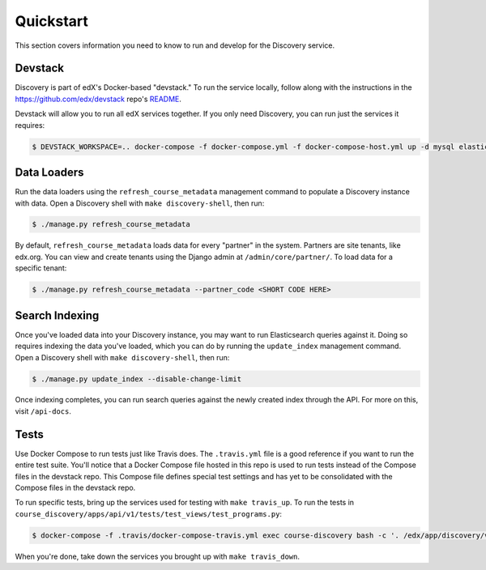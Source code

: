 Quickstart
==========

This section covers information you need to know to run and develop for the Discovery service.

Devstack
--------

Discovery is part of edX's Docker-based "devstack." To run the service locally, follow along with the instructions in the https://github.com/edx/devstack repo's `README`_.

.. _README: https://github.com/edx/devstack/blob/master/README.rst

Devstack will allow you to run all edX services together. If you only need Discovery, you can run just the services it requires:

.. code-block:: bash

    $ DEVSTACK_WORKSPACE=.. docker-compose -f docker-compose.yml -f docker-compose-host.yml up -d mysql elasticsearch memcached discovery

Data Loaders
------------

Run the data loaders using the ``refresh_course_metadata`` management command to populate a Discovery instance with data. Open a Discovery shell with ``make discovery-shell``, then run:

.. code-block:: bash

    $ ./manage.py refresh_course_metadata

By default, ``refresh_course_metadata`` loads data for every "partner" in the system. Partners are site tenants, like edx.org. You can view and create tenants using the Django admin at ``/admin/core/partner/``. To load data for a specific tenant:

.. code-block:: bash

    $ ./manage.py refresh_course_metadata --partner_code <SHORT CODE HERE>

Search Indexing
---------------

Once you've loaded data into your Discovery instance, you may want to run Elasticsearch queries against it. Doing so requires indexing the data you've loaded, which you can do by running the ``update_index`` management command. Open a Discovery shell with ``make discovery-shell``, then run:

.. code-block:: bash

    $ ./manage.py update_index --disable-change-limit

Once indexing completes, you can run search queries against the newly created index through the API. For more on this, visit ``/api-docs``.

Tests
-----

Use Docker Compose to run tests just like Travis does. The ``.travis.yml`` file is a good reference if you want to run the entire test suite. You'll notice that a Docker Compose file hosted in this repo is used to run tests instead of the Compose files in the devstack repo. This Compose file defines special test settings and has yet to be consolidated with the Compose files in the devstack repo.

To run specific tests, bring up the services used for testing with ``make travis_up``.  To run the tests in ``course_discovery/apps/api/v1/tests/test_views/test_programs.py``:

.. code-block:: bash

    $ docker-compose -f .travis/docker-compose-travis.yml exec course-discovery bash -c '. /edx/app/discovery/venvs/discovery/bin/activate && cd /edx/app/discovery/discovery && pytest course_discovery/apps/api/v1/tests/test_views/test_programs.py'

When you're done, take down the services you brought up with ``make travis_down``.
